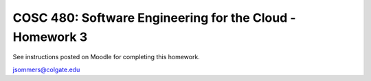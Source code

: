 COSC 480: Software Engineering for the Cloud - Homework 3
=========================================================

See instructions posted on Moodle for completing this homework.

jsommers@colgate.edu
